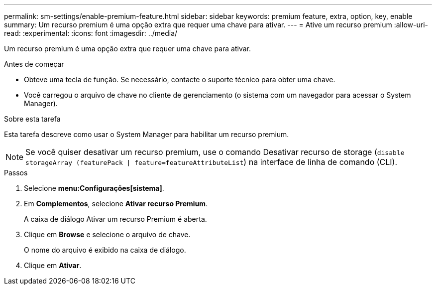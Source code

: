 ---
permalink: sm-settings/enable-premium-feature.html 
sidebar: sidebar 
keywords: premium feature, extra, option, key, enable 
summary: Um recurso premium é uma opção extra que requer uma chave para ativar. 
---
= Ative um recurso premium
:allow-uri-read: 
:experimental: 
:icons: font
:imagesdir: ../media/


[role="lead"]
Um recurso premium é uma opção extra que requer uma chave para ativar.

.Antes de começar
* Obteve uma tecla de função. Se necessário, contacte o suporte técnico para obter uma chave.
* Você carregou o arquivo de chave no cliente de gerenciamento (o sistema com um navegador para acessar o System Manager).


.Sobre esta tarefa
Esta tarefa descreve como usar o System Manager para habilitar um recurso premium.

[NOTE]
====
Se você quiser desativar um recurso premium, use o comando Desativar recurso de storage (`disable storageArray (featurePack | feature=featureAttributeList`) na interface de linha de comando (CLI).

====
.Passos
. Selecione *menu:Configurações[sistema]*.
. Em *Complementos*, selecione *Ativar recurso Premium*.
+
A caixa de diálogo Ativar um recurso Premium é aberta.

. Clique em *Browse* e selecione o arquivo de chave.
+
O nome do arquivo é exibido na caixa de diálogo.

. Clique em *Ativar*.

